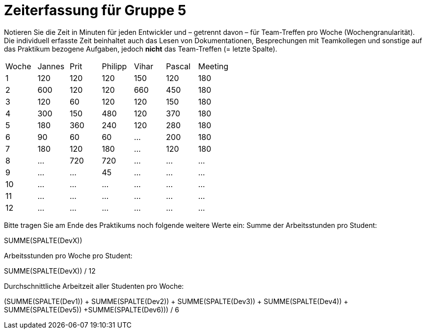 = Zeiterfassung für Gruppe 5

Notieren Sie die Zeit in Minuten für jeden Entwickler und – getrennt davon – für Team-Treffen pro Woche (Wochengranularität).
Die individuell erfasste Zeit beinhaltet auch das Lesen von Dokumentationen, Besprechungen mit Teamkollegen und sonstige auf das Praktikum bezogene Aufgaben, jedoch *nicht* das Team-Treffen (= letzte Spalte).

// See http://asciidoctor.org/docs/user-manual/#tables
[option="headers"]
|===
|Woche |Jannes |Prit |Philipp |Vihar |Pascal |Meeting
|1  |120   |120    |120    |150    |120    |180       
|2  |600   |120    |120    |660    |450    |180        
|3  |120   |60   |120    |120    |150    |180
|4  |300  |150   |480    |120    |370    |180
|5  |180 |360    |240    |120    |280    |180
|6  |90   |60   |60    |…    |200    |180        
|7  |180   |120    |180    |…    |120   |180        
|8  |…   |720   |720    |…    |…    |…        
|9  |…   |…    |45    |…    |…    |…        
|10  |…   |…    |…    |…    |…   |…       
|11  |…   |…    |…    |…    |…   |…       
|12  |…   |…    |…    |…    |…   |…       
|===

Bitte tragen Sie am Ende des Praktikums noch folgende weitere Werte ein:
Summe der Arbeitsstunden pro Student:

SUMME(SPALTE(DevX))

Arbeitsstunden pro Woche pro Student:

SUMME(SPALTE(DevX)) / 12

Durchschnittliche Arbeitzeit aller Studenten pro Woche:

(SUMME(SPALTE(Dev1)) + SUMME(SPALTE(Dev2)) + SUMME(SPALTE(Dev3)) + SUMME(SPALTE(Dev4)) + SUMME(SPALTE(Dev5)) +SUMME(SPALTE(Dev6))) / 6
